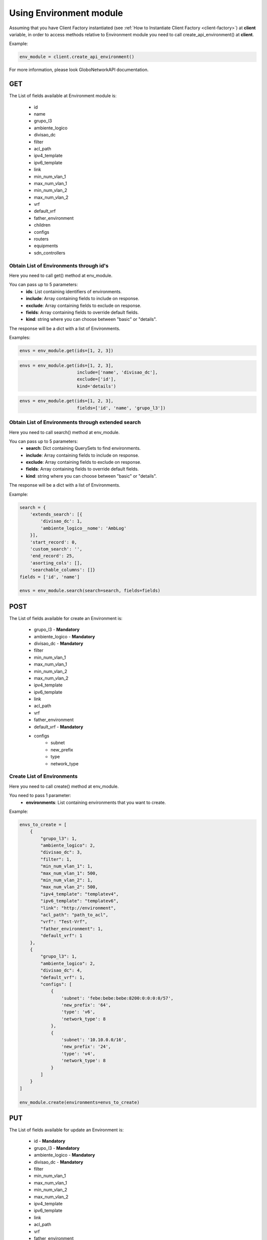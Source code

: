 Using Environment module
########################

Assuming that you have Client Factory instantiated (see :ref:`How to Instantiate Client Factory <client-factory>`) at **client** variable, in order to access methods relative to Environment module you need to call create_api_environment() at **client**.

Example:

.. code-block:: python

   env_module = client.create_api_environment()

For more information, please look GloboNetworkAPI documentation.

GET
***

The List of fields available at Environment module is:

    * id
    * name
    * grupo_l3
    * ambiente_logico
    * divisao_dc
    * filter
    * acl_path
    * ipv4_template
    * ipv6_template
    * link
    * min_num_vlan_1
    * max_num_vlan_1
    * min_num_vlan_2
    * max_num_vlan_2
    * vrf
    * default_vrf
    * father_environment
    * children
    * configs
    * routers
    * equipments
    * sdn_controllers

Obtain List of Environments through id's
========================================

Here you need to call get() method at env_module.

You can pass up to 5 parameters:
    * **ids**: List containing identifiers of environments.
    * **include**: Array containing fields to include on response.
    * **exclude**: Array containing fields to exclude on response.
    * **fields**: Array containing fields to override default fields.
    * **kind**: string where you can choose between "basic" or "details".

The response will be a dict with a list of Environments.

Examples:

.. code-block:: python

    envs = env_module.get(ids=[1, 2, 3])

.. code-block:: python

    envs = env_module.get(ids=[1, 2, 3],
                          include=['name', 'divisao_dc'],
                          exclude=['id'],
                          kind='details')

.. code-block:: python

    envs = env_module.get(ids=[1, 2, 3],
                          fields=['id', 'name', 'grupo_l3'])

Obtain List of Environments through extended search
===================================================

Here you need to call search() method at env_module.

You can pass up to 5 parameters:
    * **search**: Dict containing QuerySets to find environments.
    * **include**: Array containing fields to include on response.
    * **exclude**: Array containing fields to exclude on response.
    * **fields**: Array containing fields to override default fields.
    * **kind**: string where you can choose between "basic" or "details".

The response will be a dict with a list of Environments.

Example:

.. code-block:: python

    search = {
        'extends_search': [{
            'divisao_dc': 1,
            'ambiente_logico__nome': 'AmbLog'
        }],
        'start_record': 0,
        'custom_search': '',
        'end_record': 25,
        'asorting_cols': [],
        'searchable_columns': []}
    fields = ['id', 'name']

    envs = env_module.search(search=search, fields=fields)

POST
****

The List of fields available for create an Environment is:

    * grupo_l3 - **Mandatory**
    * ambiente_logico - **Mandatory**
    * divisao_dc - **Mandatory**
    * filter
    * min_num_vlan_1
    * max_num_vlan_1
    * min_num_vlan_2
    * max_num_vlan_2
    * ipv4_template
    * ipv6_template
    * link
    * acl_path
    * vrf
    * father_environment
    * default_vrf - **Mandatory**
    * configs
        * subnet
        * new_prefix
        * type
        * network_type

Create List of Environments
===========================

Here you need to call create() method at env_module.

You need to pass 1 parameter:
    * **environments**: List containing environments that you want to create.

Example:

.. code-block:: python

    envs_to_create = [
        {
            "grupo_l3": 1,
            "ambiente_logico": 2,
            "divisao_dc": 3,
            "filter": 1,
            "min_num_vlan_1": 1,
            "max_num_vlan_1": 500,
            "min_num_vlan_2": 1,
            "max_num_vlan_2": 500,
            "ipv4_template": "templatev4",
            "ipv6_template": "templatev6",
            "link": "http://environment",
            "acl_path": "path_to_acl",
            "vrf": "Test-Vrf",
            "father_environment": 1,
            "default_vrf": 1
        },
        {
            "grupo_l3": 1,
            "ambiente_logico": 2,
            "divisao_dc": 4,
            "default_vrf": 1,
            "configs": [
                {
                    'subnet': 'febe:bebe:bebe:8200:0:0:0:0/57',
                    'new_prefix': '64',
                    'type': 'v6',
                    'network_type': 8
                },
                {
                    'subnet': '10.10.0.0/16',
                    'new_prefix': '24',
                    'type': 'v4',
                    'network_type': 8
                }
            ]
        }
    ]

    env_module.create(environments=envs_to_create)


PUT
***

The List of fields available for update an Environment is:

    * id - **Mandatory**
    * grupo_l3 - **Mandatory**
    * ambiente_logico - **Mandatory**
    * divisao_dc - **Mandatory**
    * filter
    * min_num_vlan_1
    * max_num_vlan_1
    * min_num_vlan_2
    * max_num_vlan_2
    * ipv4_template
    * ipv6_template
    * link
    * acl_path
    * vrf
    * father_environment
    * default_vrf - **Mandatory**
    * configs
        * id
        * grupo_l3
        * ambiente_logico
        * divisao_dc
        * default_vrf

Update List of Environments
===========================

Here you need to call update() method at env_module.

You need to pass 1 parameter:
    * **environments**: List containing environments that you want to update.

Example:

.. code-block:: python

    envs_to_update = [
        {
            "id": 1,
            "grupo_l3": 1,
            "ambiente_logico": 2,
            "default_vrf": 1,
            "divisao_dc": 3
        },
        {
            "id": 2,
            "grupo_l3": 1,
            "ambiente_logico": 2,
            "divisao_dc": 4,
            "default_vrf": 1,
            "configs": [
                {
                    'id': 1,
                    'subnet': 'febe:bebe:bebe:8200:0:0:0:0/57',
                    'new_prefix': '64',
                    'type': 'v6',
                    'network_type': 8
                },
                {
                    'subnet': '10.10.0.0/16',
                    'new_prefix': '24',
                    'type': 'v4',
                    'network_type': 8
                }
            ]
        }
    ]

    env_module.update(environments=envs_to_update)


DELETE
******

Delete List of Environments
===========================

Here you need to call delete() method at env_module.

You need to pass 1 parameter:
    * **ids**: List containing identifiers of environments that you want to delete.

Example:

.. code-block:: python

    env_module.delete(ids=[1, 2, 3])

